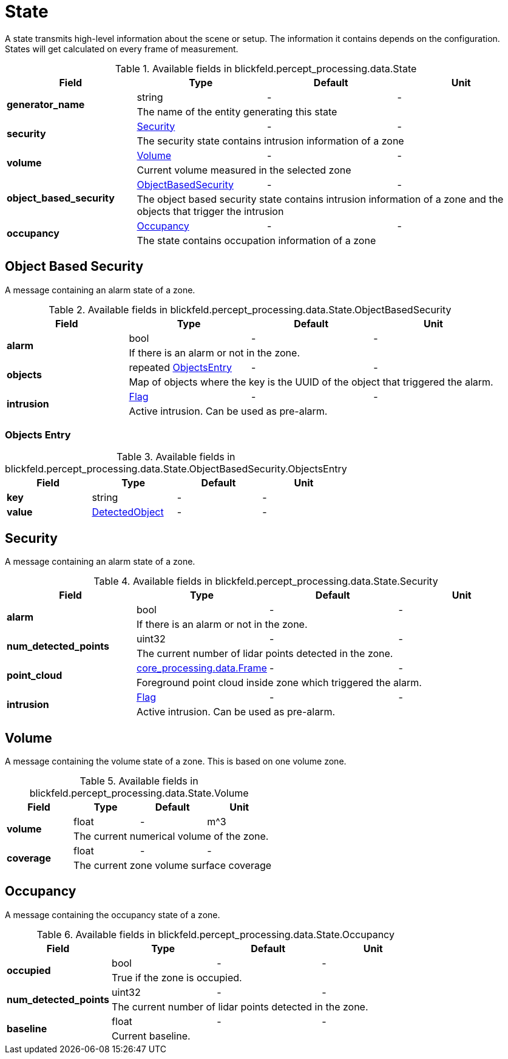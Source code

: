 [#_blickfeld_percept_processing_data_State]
= State

A state transmits high-level information about the scene or setup. The 
information it contains depends on the configuration. 
States will get calculated on every frame of measurement.

.Available fields in blickfeld.percept_processing.data.State
|===
| Field | Type | Default | Unit

.2+| *generator_name* | string| - | - 
3+| The name of the entity generating this state

.2+| *security* | xref:blickfeld/percept_processing/data/state.adoc#_blickfeld_percept_processing_data_State_Security[Security] | - | - 
3+| The security state contains intrusion information of a zone

.2+| *volume* | xref:blickfeld/percept_processing/data/state.adoc#_blickfeld_percept_processing_data_State_Volume[Volume] | - | - 
3+| Current volume measured in the selected zone

.2+| *object_based_security* | xref:blickfeld/percept_processing/data/state.adoc#_blickfeld_percept_processing_data_State_ObjectBasedSecurity[ObjectBasedSecurity] | - | - 
3+| The object based security state contains intrusion information of a zone and the objects that trigger the intrusion

.2+| *occupancy* | xref:blickfeld/percept_processing/data/state.adoc#_blickfeld_percept_processing_data_State_Occupancy[Occupancy] | - | - 
3+| The state contains occupation information of a zone

|===

[#_blickfeld_percept_processing_data_State_ObjectBasedSecurity]
== Object Based Security

A message containing an alarm state of a zone.

.Available fields in blickfeld.percept_processing.data.State.ObjectBasedSecurity
|===
| Field | Type | Default | Unit

.2+| *alarm* | bool| - | - 
3+| If there is an alarm or not in the zone.

.2+| *objects* | repeated xref:blickfeld/percept_processing/data/state.adoc#_blickfeld_percept_processing_data_State_ObjectBasedSecurity_ObjectsEntry[ObjectsEntry] | - | - 
3+| Map of objects where the key is the UUID of the object that triggered the alarm.

.2+| *intrusion* | xref:blickfeld/percept_processing/data/flag.adoc[Flag] | - | - 
3+| Active intrusion. Can be used as pre-alarm.

|===

[#_blickfeld_percept_processing_data_State_ObjectBasedSecurity_ObjectsEntry]
=== Objects Entry



.Available fields in blickfeld.percept_processing.data.State.ObjectBasedSecurity.ObjectsEntry
|===
| Field | Type | Default | Unit

| *key* | string| - | - 
| *value* | xref:blickfeld/percept_processing/data/detected_object.adoc[DetectedObject] | - | - 
|===

[#_blickfeld_percept_processing_data_State_Security]
== Security

A message containing an alarm state of a zone.

.Available fields in blickfeld.percept_processing.data.State.Security
|===
| Field | Type | Default | Unit

.2+| *alarm* | bool| - | - 
3+| If there is an alarm or not in the zone.

.2+| *num_detected_points* | uint32| - | - 
3+| The current number of lidar points detected in the zone.

.2+| *point_cloud* | xref:blickfeld/core_processing/data/frame.adoc[core_processing.data.Frame] | - | - 
3+| Foreground point cloud inside zone which triggered the alarm.

.2+| *intrusion* | xref:blickfeld/percept_processing/data/flag.adoc[Flag] | - | - 
3+| Active intrusion. Can be used as pre-alarm.

|===

[#_blickfeld_percept_processing_data_State_Volume]
== Volume

A message containing the volume state of a zone. 
This is based on one volume zone.

.Available fields in blickfeld.percept_processing.data.State.Volume
|===
| Field | Type | Default | Unit

.2+| *volume* | float| - | m^3 
3+| The current numerical volume of the zone.

.2+| *coverage* | float| - | - 
3+| The current zone volume surface coverage

|===

[#_blickfeld_percept_processing_data_State_Occupancy]
== Occupancy

A message containing the occupancy state of a zone.

.Available fields in blickfeld.percept_processing.data.State.Occupancy
|===
| Field | Type | Default | Unit

.2+| *occupied* | bool| - | - 
3+| True if the zone is occupied.

.2+| *num_detected_points* | uint32| - | - 
3+| The current number of lidar points detected in the zone.

.2+| *baseline* | float| - | - 
3+| Current baseline.

|===


